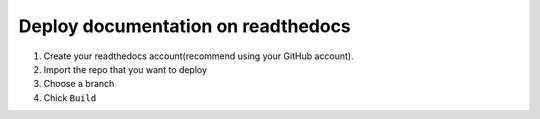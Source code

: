 Deploy documentation on readthedocs
=====================================

1. Create your readthedocs account(recommend using your GitHub account).
2. Import the repo that you want to deploy
3. Choose a branch
4. Chick ``Build``